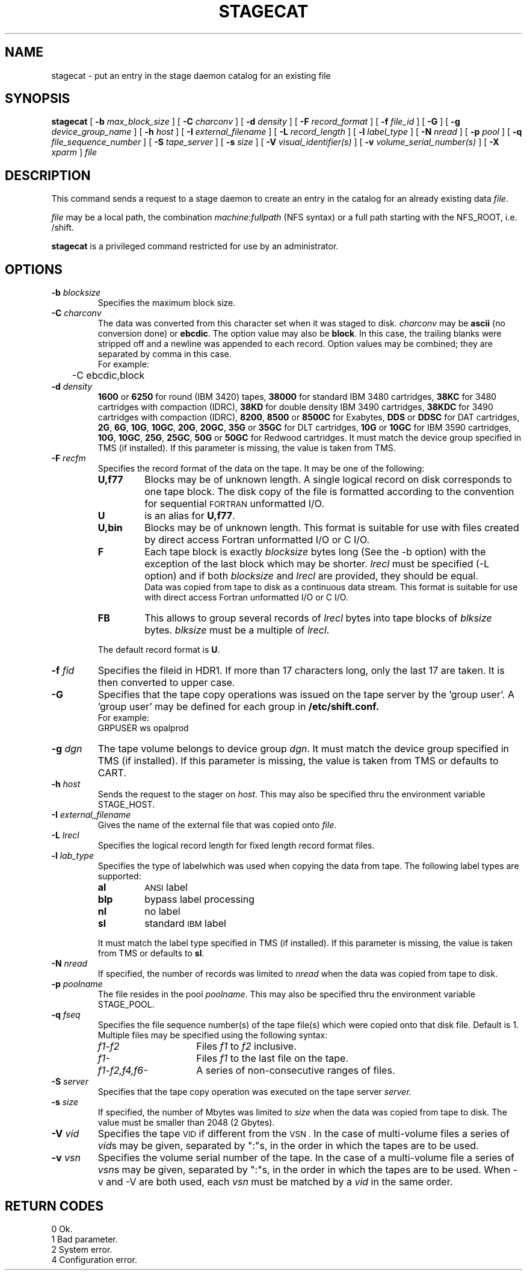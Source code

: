 .\"
.\" $Id: stagecat.man,v 1.2 1999/07/20 17:29:20 jdurand Exp $
.\"
.\" $Log: stagecat.man,v $
.\" Revision 1.2  1999/07/20 17:29:20  jdurand
.\" Added Id and Log CVS's directives
.\"
.\"
.\" @(#)stagecat.man	1.7 09/14/97 CERN CN-PDP/DH Jean-Philippe Baud
.\" Copyright (C) 1994-1997 by CERN/CN/PDP/DH
.\" All rights reserved
.\"
.TH STAGECAT l "09/14/97"
.SH NAME
stagecat \- put an entry in the stage daemon catalog for an existing file
.SH SYNOPSIS
.B stagecat 
[
.BI -b " max_block_size"
] [
.BI -C " charconv"
] [
.BI -d " density"
] [
.BI -F " record_format" 
] [
.BI -f " file_id"
] [
.BI -G 
] [ 
.BI -g " device_group_name"
] [
.BI -h " host"
] [
.BI -I " external_filename"
] [ 
.BI -L " record_length"
] [ 
.BI -l " label_type"
] [
.BI -N " nread"
] [
.BI -p " pool"
] [
.BI -q " file_sequence_number"
] [
.BI -S " tape_server"
] [
.BI -s " size"
] [
.BI -V " visual_identifier(s)"
] [ 
.BI -v " volume_serial_number(s)"
] [
.BI -X " xparm"
] 
.I file
.SH DESCRIPTION
This command sends a request to a stage daemon
to create an entry in the catalog for an already existing data
.IR file .
.LP
.I file
may be a local path, the combination
.I machine:fullpath
(NFS syntax) or a full path starting with the NFS_ROOT, i.e. /shift.
.LP
.B stagecat
is a privileged command restricted for use by an administrator.
.SH OPTIONS
.TP
.BI \-b " blocksize"
Specifies the maximum block size.
.TP
.BI \-C " charconv"
The data was converted from this character set when it was staged to disk.
.I charconv
may be
.B ascii
(no conversion done) or
.BR ebcdic .
The option value may also be
.BR block .
In this case, the trailing blanks were stripped off and a newline was appended
to each record.
Option values may be combined; they are separated by comma in this case.
.br
For example:
.br
	-C ebcdic,block
.TP
.BI \-d " density"
.B 1600
or
.B 6250
for round (IBM 3420) tapes,
.B 38000
for standard IBM 3480 cartridges,
.B 38KC
for 3480 cartridges with compaction (IDRC),
.B 38KD
for double density IBM 3490 cartridges,
.B 38KDC
for 3490 cartridges with compaction (IDRC),
.BR 8200 ,
.B 8500
or
.B 8500C
for Exabytes,
.B DDS
or
.B DDSC
for DAT cartridges,
.BR 2G ,
.BR 6G ,
.BR 10G ,
.BR 10GC ,
.BR 20G ,
.BR 20GC ,
.B 35G
or
.B 35GC
for DLT cartridges,
.B 10G
or
.B 10GC
for IBM 3590 cartridges,
.BR 10G ,
.BR 10GC ,
.BR 25G ,
.BR 25GC ,
.B 50G
or
.B 50GC
for Redwood cartridges.
It must match the device group specified in TMS (if installed).
If this parameter is missing, the value is taken from TMS.
.TP
.BI \-F " recfm"
Specifies the record format of the data on the tape. It may be one of the 
following:
.RS
.TP
.B U,\|f77
Blocks may be of unknown length. A single logical record on disk corresponds
to one tape block. The disk copy of the file is formatted according to the 
convention for sequential 
.SM FORTRAN 
unformatted I/O.
.TP
.B U
is an alias for
.BR U,\|f77 .
.TP
.B U,\|bin
Blocks may be of unknown length.
This format is suitable for use with files created by direct access Fortran
unformatted I/O or C I/O.
.TP
.B F
Each tape block is exactly
.IR blocksize
bytes long (See the \-b option) with the exception of the last block
which may be shorter.
.I lrecl
must be specified (-L option) and if both
.I blocksize
and
.I lrecl
are provided, they should be equal.
.br
Data was copied from tape to disk as a continuous data stream.
This format is suitable for use with direct access Fortran unformatted I/O
or C I/O.
.TP
.B FB
This allows to group several records of
.I lrecl
bytes into tape blocks of
.I blksize
bytes.
.I blksize
must be a multiple of
.IR lrecl .
.LP
The default record format is
.BR U .
.RE
.TP
.BI \-f " fid"
Specifies the fileid in HDR1. If more than 17 characters long,
only the last 17 are taken. It is then converted to upper case.
.TP
.B \-G
Specifies that the tape copy operations was issued on the tape server by
the 'group user'. A 'group user' may be defined for each group in 
.B /etc/shift.conf.
.br
For example: 
.br
	GRPUSER ws	opalprod
.TP 
.BI \-g " dgn"
The tape volume belongs to device group
.IR dgn .
It must match the device group specified in TMS (if installed).
If this parameter is missing, the value is taken from TMS or
defaults to CART.
.TP
.BI \-h " host"
Sends the request to the stager on
.IR host .
This may also be specified thru the environment variable STAGE_HOST.
.TP
.BI \-I " external_filename"
Gives the name of the external file that was copied onto
.IR file .
.TP
.BI \-L " lrecl"
Specifies the logical record length for fixed length record format files.
.TP
.BI \-l " lab_type"
Specifies the type of labelwhich was used when copying the data from tape.
The following label types are supported:
.RS
.TP
.B al
.SM ANSI 
label
.TP
.B blp
bypass label processing
.TP
.B nl
no label
.TP
.B sl
standard 
.SM IBM
label
.LP
It must match the label type specified in TMS (if installed).
If this parameter is missing, the value is taken from TMS or
defaults to
.BR sl .
.RE
.TP
.BI \-N " nread"
If specified, the number of records was limited to
.I nread 
when the data was copied from tape to disk.
.TP
.BI \-p " poolname"
The file resides in the pool
.IR poolname .
This may also be specified thru the environment variable STAGE_POOL.
.TP
.BI \-q " fseq"
Specifies the file sequence number(s) of the tape file(s) which were copied
onto that disk file.
Default is 1.
Multiple files may be specified using the following syntax:
.RS 
.TP 1.5i 
.I f1\-f2 
Files 
.I f1
to 
.I f2 
inclusive.
.TP
.I f1\- 
Files 
.I f1
to the last file on the tape.
.TP
.I f1\-f2,\|f4,\|f6- 
A series of non\-consecutive ranges of files.
.RE
.TP
.BI \-S " server"
Specifies that the tape copy operation was executed on the tape server 
.IR server. 
.TP
.BI \-s " size"
If specified, the number of Mbytes was limited to
.I size 
when the data was copied from tape to disk.
The value must be smaller than 2048 (2 Gbytes).
.TP
.BI \-V " vid"
Specifies the tape 
.SM VID
if different from the 
.SM VSN .
In the case of multi\-volume files a series of 
.IR vid s
may be given, separated by ":"s, in the order in which the tapes are to be used.
.TP
.BI \-v " vsn"
Specifies the volume serial number of the tape. In the case of a multi-volume
file a series of 
.IR vsn s
may be given, separated by ":"s, in the order in which the tapes are to be used.
When \-v and \-V are both used, each
.IR vsn
must be matched by a
.IR vid
in the same order.
.SH RETURN CODES
\
.br
0	Ok.
.br
1	Bad parameter.
.br
2	System error.
.br
4	Configuration error.
